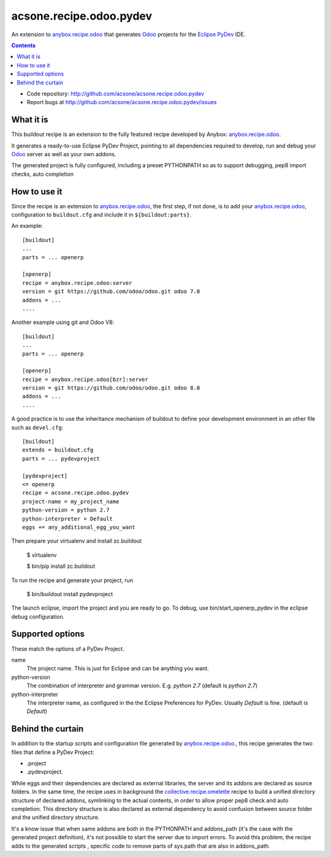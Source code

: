 ========================
acsone.recipe.odoo.pydev
========================

|Version|

An extension to `anybox.recipe.odoo
<http://pythonhosted.org/anybox.recipe.odoo>`_
that generates `Odoo <https://www.odoo.com>`_ 
projects for the `Eclipse PyDev <http://pydev.org/>`_ IDE.

.. contents::

- Code repository: http://github.com/acsone/acsone.recipe.odoo.pydev
- Report bugs at http://github.com/acsone/acsone.recipe.odoo.pydev/issues


What it is
==========

This buildout  recipe is
an extension to the fully featured recipe developed by Anybox:
`anybox.recipe.odoo
<http://pythonhosted.org/anybox.recipe.odoo>`_.

It generates a ready-to-use Eclipse PyDev Project, 
pointing to all dependencies required to develop, run
and debug your `Odoo <https://www.odoo.com>`_ server 
as well as your own addons.

The generated project is fully configured, including a preset
PYTHONPATH so as to support debugging, pep8 import checks, auto completion

How to use it
=============

Since the recipe is an extension to `anybox.recipe.odoo
<http://pythonhosted.org/anybox.recipe.odoo>`_, the first step, if not done,
is to add your `anybox.recipe.odoo
<http://pythonhosted.org/anybox.recipe.odoo>`_, configuration to ``buildout.cfg`` 
and include it in ``${buildout:parts}``. 

An example::

    [buildout]
    ...
    parts = ... openerp

    [openerp]
    recipe = anybox.recipe.odoo:server
    version = git https://github.com/odoo/odoo.git odoo 7.0
    addons = ...
    ....


Another example using git and Odoo V8::

    [buildout]
    ...
    parts = ... openerp

    [openerp]
    recipe = anybox.recipe.odoo[bzr]:server
    version = git https://github.com/odoo/odoo.git odoo 8.0
    addons = ...
    ....


A good practice is to use the inheritance mechanism of buildout to define your
development environment in an other file such as ``devel.cfg``::

    [buildout]
    extends = buildout.cfg
    parts = ... pydevproject

    [pydevproject]
    <= openerp
    recipe = acsone.recipe.odoo.pydev
    project-name = my_project_name
    python-version = python 2.7
    python-interpreter = Default
    eggs += any_additional_egg_you_want

Then prepare your virtualenv and install zc.buildout

    $ virtualenv
    
    $ bin/pip install zc.buildout
    
To run the recipe and generate your project, run

    $ bin/buildout install pydevproject

The launch eclipse, import the project and you are ready to go.
To debug, use bin/start_openerp_pydev in the eclipse debug configuration.

Supported options
=================
These match the options of a PyDev Project.

name
  The project name. This is just for Eclipse and can be anything you want.
python-version
  The combination of interpreter and grammar version. E.g. *python 2.7* 
  (default is *python 2.7*)
python-interpreter
  The interpreter name, as configured in the the Eclipse Preferences for PyDev. 
  Usually *Default* is fine.  (default is *Default*)

Behind the curtain
==================

In addition to the startup scripts and configuration file generated by
`anybox.recipe.odoo
<http://pythonhosted.org/anybox.recipe.odoo>`_., this recipe
generates the two files that define a PyDev Project:

- .project 
- .pydevproject.

While eggs and their dependencies are declared as external libraries, 
the server and its addons are declared as source folders. In the same time,
the recipe uses in background the `collective.recipe.omelette 
<https://pypi.python.org/pypi/collective.recipe.omelette>`_ recipe to build
a unified directory structure of declared addons, symlinking to the actual 
contents, in order to allow proper pep8 check and auto completion. 
This directory structure is also declared as external dependency to avoid 
confusion between source folder and the unified directory structure.

It's a know issue that when same addons are both in the PYTHONPATH and 
addons_path (it's the case with the generated project definition), 
it's not possible to start the server due to import errors. To avoid
this problem, the recipe adds to the generated scripts , specific code 
to remove parts of sys.path that are also in addons_path.

.. |Version| image:: https://badge.fury.io/py/acsone.recipe.odoo.pydev.svg?
   :target: http://badge.fury.io/py/acsone.recipe.odoo.pydev
   
